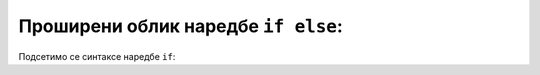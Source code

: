 Проширени облик наредбе ``if else``:
====================================

Подсетимо се синтаксе наредбе ``if``:

.. activecode:: naredba_if_else
   :passivecode: true
   
   if uslove:
      naredba1()
      naredba2()
      ...
   else:
      naredbak1()
      naredbak2()
      ...
.. infonote:: Погледај наредну видео лекцију.      
       
.. ytpopup:: KQVm3KpZtrY
      :width: 735
      :height: 415
      :align: center
